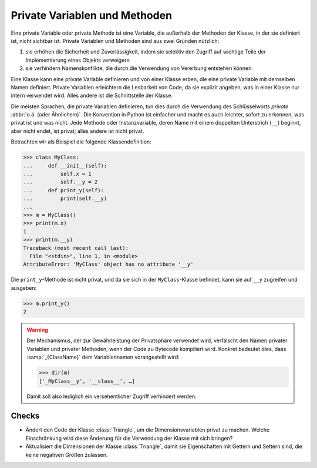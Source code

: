 Private Variablen und Methoden
==============================

Eine private Variable oder private Methode ist eine Variable, die außerhalb der
Methoden der Klasse, in der sie definiert ist, nicht sichtbar ist. Private
Variablen und Methoden sind aus zwei Gründen nützlich:

#. sie erhöhen die Sicherheit und Zuverlässigkeit, indem sie selektiv den
   Zugriff auf wichtige Teile der Implementierung eines Objekts verweigern
#. sie verhindern Namenskonflikte, die durch die Verwendung von Vererbung
   entstehen können.

Eine Klasse kann eine private Variable definieren und von einer Klasse erben,
die eine private Variable mit demselben Namen definiert. Private Variablen
erleichtern die Lesbarkeit von Code, da sie explizit angeben, was in einer
Klasse nur intern verwendet wird. Alles andere ist die Schnittstelle der Klasse.

Die meisten Sprachen, die private Variablen definieren, tun dies durch die
Verwendung des Schlüsselworts *private* :abbr:`o.ä. (oder Ähnlichem)`. Die
Konvention in Python ist einfacher und macht es auch leichter, sofort zu
erkennen, was privat ist und was nicht. Jede Methode oder Instanzvariable, deren
Name mit einem doppelten Unterstrich (``__``) beginnt, aber nicht endet, ist
privat; alles andere ist nicht privat.

Betrachten wir als Beispiel die folgende Klassendefinition:

.. code-block:: pycon

    >>> class MyClass:
    ...     def __init__(self):
    ...         self.x = 1
    ...         self.__y = 2
    ...     def print_y(self):
    ...         print(self.__y)
    ...
    >>> m = MyClass()
    >>> print(m.x)
    1
    >>> print(m.__y)
    Traceback (most recent call last):
      File "<stdin>", line 1, in <module>
    AttributeError: 'MyClass' object has no attribute '__y'

Die ``print_y``-Methode ist nicht privat, und da sie sich in der
``MyClass``-Klasse befindet, kann sie auf ``__y`` zugreifen und ausgeben:

.. code-block:: pycon

    >>> m.print_y()
    2

.. warning::

   Der Mechanismus, der zur Gewährleistung der Privatsphäre verwendet wird,
   verfälscht den Namen privater Variablen und privater Methoden, wenn der Code
   zu Bytecode kompiliert wird. Konkret bedeutet dies, dass :samp:`_{ClassName}`
   dem Variablennamen vorangestellt wird:

   .. code-block:: pycon

      >>> dir(m)
      ['_MyClass__y', '__class__', …]

   Damit soll also lediglich ein versehentlicher Zugriff verhindert werden.

Checks
------

* Ändert den Code der Klasse :class:`Triangle`, um die Dimensionsvariablen
  privat zu machen. Welche Einschränkung wird diese Änderung für die Verwendung
  der Klasse mit sich bringen?

* Aktualisiert die Dimensionen der Klasse :class:`Triangle`, damit sie
  Eigenschaften mit Gettern und Settern sind, die keine negativen Größen
  zulassen.

